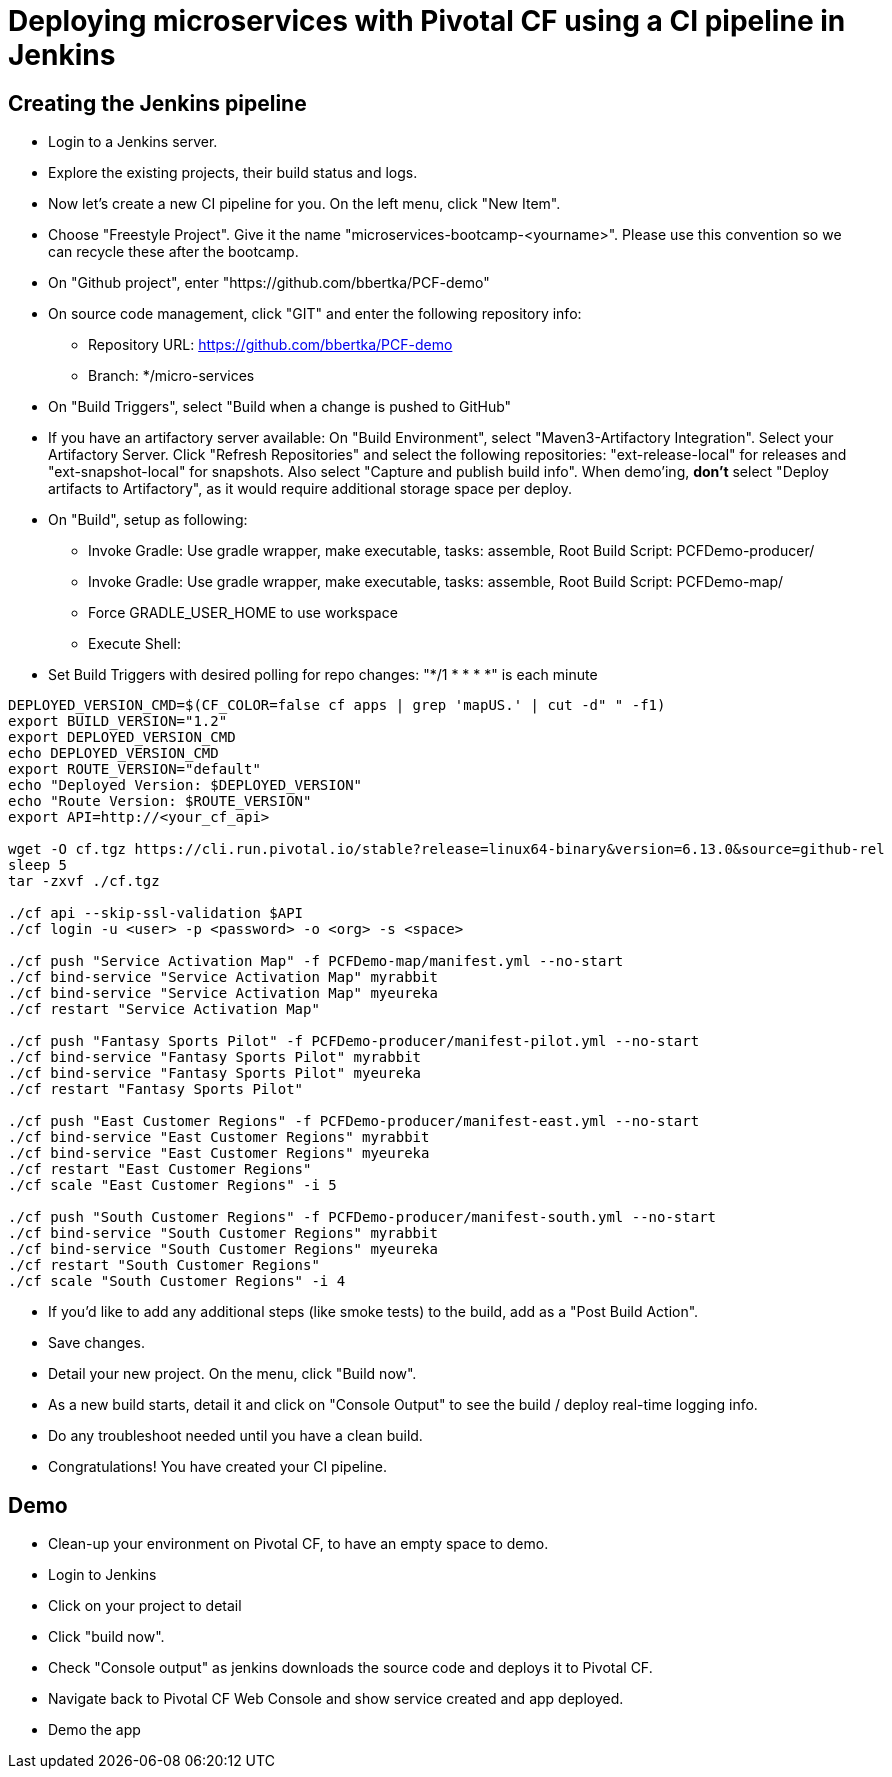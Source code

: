= Deploying microservices with Pivotal CF using a CI pipeline in Jenkins

== Creating the Jenkins pipeline

* Login to a Jenkins server. 
* Explore the existing projects, their build status and logs.
* Now let's create a new CI pipeline for you. On the left menu, click "New Item".
* Choose "Freestyle Project". Give it the name "microservices-bootcamp-<yourname>". Please use this convention so we can recycle these after the bootcamp.
* On "Github project", enter "https://github.com/bbertka/PCF-demo"
* On source code management, click "GIT" and enter the following repository info:
- Repository URL: https://github.com/bbertka/PCF-demo
- Branch: */micro-services
* On "Build Triggers", select "Build when a change is pushed to GitHub"
* If you have an artifactory server available:  On "Build Environment", select "Maven3-Artifactory Integration". Select your Artifactory Server. Click "Refresh Repositories" and select the following repositories: "ext-release-local" for releases and "ext-snapshot-local" for snapshots. Also select "Capture and publish build info". When demo'ing,  *don't* select "Deploy artifacts to Artifactory", as it would require additional storage space per deploy.
* On "Build", setup as following:
- Invoke Gradle:  Use gradle wrapper, make executable, tasks: assemble, Root Build Script: PCFDemo-producer/
- Invoke Gradle:  Use gradle wrapper, make executable, tasks: assemble, Root Build Script: PCFDemo-map/
- Force GRADLE_USER_HOME to use workspace
- Execute Shell:
* Set Build Triggers with desired polling for repo changes: "*/1 * * * *" is each minute
----
DEPLOYED_VERSION_CMD=$(CF_COLOR=false cf apps | grep 'mapUS.' | cut -d" " -f1)
export BUILD_VERSION="1.2"
export DEPLOYED_VERSION_CMD
echo DEPLOYED_VERSION_CMD
export ROUTE_VERSION="default"
echo "Deployed Version: $DEPLOYED_VERSION"
echo "Route Version: $ROUTE_VERSION"
export API=http://<your_cf_api>

wget -O cf.tgz https://cli.run.pivotal.io/stable?release=linux64-binary&version=6.13.0&source=github-rel
sleep 5
tar -zxvf ./cf.tgz

./cf api --skip-ssl-validation $API
./cf login -u <user> -p <password> -o <org> -s <space>

./cf push "Service Activation Map" -f PCFDemo-map/manifest.yml --no-start
./cf bind-service "Service Activation Map" myrabbit
./cf bind-service "Service Activation Map" myeureka
./cf restart "Service Activation Map"

./cf push "Fantasy Sports Pilot" -f PCFDemo-producer/manifest-pilot.yml --no-start
./cf bind-service "Fantasy Sports Pilot" myrabbit
./cf bind-service "Fantasy Sports Pilot" myeureka
./cf restart "Fantasy Sports Pilot"

./cf push "East Customer Regions" -f PCFDemo-producer/manifest-east.yml --no-start
./cf bind-service "East Customer Regions" myrabbit
./cf bind-service "East Customer Regions" myeureka
./cf restart "East Customer Regions"
./cf scale "East Customer Regions" -i 5

./cf push "South Customer Regions" -f PCFDemo-producer/manifest-south.yml --no-start
./cf bind-service "South Customer Regions" myrabbit
./cf bind-service "South Customer Regions" myeureka
./cf restart "South Customer Regions"
./cf scale "South Customer Regions" -i 4

----

* If you'd like to add any additional steps (like smoke tests) to the build, add as a "Post Build Action".
* Save changes.
* Detail your new project. On the menu, click "Build now". 
* As a new build starts, detail it and click on "Console Output" to see the build / deploy real-time logging info.
* Do any troubleshoot needed until you have a clean build.
* Congratulations! You have created your CI pipeline. 

== Demo

* Clean-up your environment on Pivotal CF, to have an empty space to demo.
* Login to Jenkins
* Click on your project to detail
* Click "build now". 
* Check "Console output" as jenkins downloads the source code and deploys it to Pivotal CF.
* Navigate back to Pivotal CF Web Console and show service created and app deployed. 
* Demo the app
